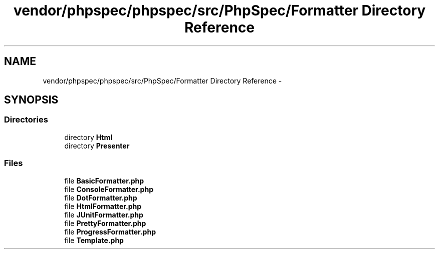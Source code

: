 .TH "vendor/phpspec/phpspec/src/PhpSpec/Formatter Directory Reference" 3 "Tue Apr 14 2015" "Version 1.0" "VirtualSCADA" \" -*- nroff -*-
.ad l
.nh
.SH NAME
vendor/phpspec/phpspec/src/PhpSpec/Formatter Directory Reference \- 
.SH SYNOPSIS
.br
.PP
.SS "Directories"

.in +1c
.ti -1c
.RI "directory \fBHtml\fP"
.br
.ti -1c
.RI "directory \fBPresenter\fP"
.br
.in -1c
.SS "Files"

.in +1c
.ti -1c
.RI "file \fBBasicFormatter\&.php\fP"
.br
.ti -1c
.RI "file \fBConsoleFormatter\&.php\fP"
.br
.ti -1c
.RI "file \fBDotFormatter\&.php\fP"
.br
.ti -1c
.RI "file \fBHtmlFormatter\&.php\fP"
.br
.ti -1c
.RI "file \fBJUnitFormatter\&.php\fP"
.br
.ti -1c
.RI "file \fBPrettyFormatter\&.php\fP"
.br
.ti -1c
.RI "file \fBProgressFormatter\&.php\fP"
.br
.ti -1c
.RI "file \fBTemplate\&.php\fP"
.br
.in -1c
